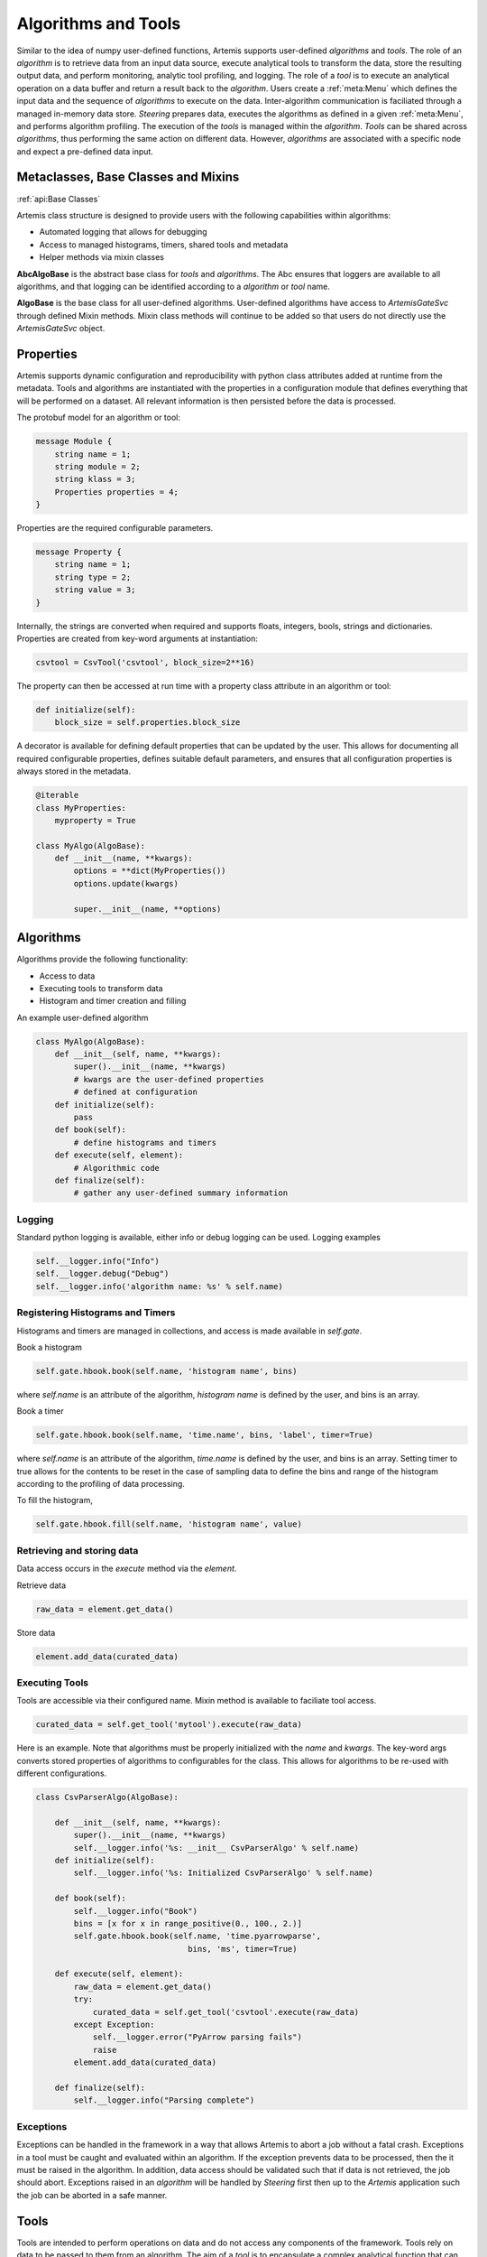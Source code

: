 .. Copyright © Her Majesty the Queen in Right of Canada, as represented
.. by the Minister of Statistics Canada, 2019.
..
.. Licensed under the Apache License, Version 2.0 (the "License");
.. you may not use this file except in compliance with the License.
.. You may obtain a copy of the License at
..
..     http://www.apache.org/licenses/LICENSE-2.0
..
.. Unless required by applicable law or agreed to in writing, software
.. distributed under the License is distributed on an "AS IS" BASIS,
.. WITHOUT WARRANTIES OR CONDITIONS OF ANY KIND, either express or implied.
.. See the License for the specific language governing permissions and
.. limitations under the License.

####################
Algorithms and Tools
####################
Similar to the idea of numpy user-defined functions, Artemis supports user-defined *algorithms* and *tools*. 
The role of an *algorithm* is to retrieve data from an input data source, execute analytical tools to transform the data, 
store the resulting output data, and perform monitoring, analytic tool profiling, and logging. The role of a *tool* 
is to execute an analytical operation on a data buffer and return a result back to the *algorithm*. Users create a :ref:`meta:Menu`
which defines the input data and the sequence of *algorithms* to execute on the data. 
Inter-algorithm communication is faciliated through a managed in-memory data store. *Steering* prepares data, executes 
the algorithms as defined in a given :ref:`meta:Menu`, and performs algorithm profiling. 
The execution of the *tools* is managed within the *algorithm*. 
*Tools* can be shared across *algorithms*, thus performing the same action on different data.  However, *algorithms* are associated with a specific 
node and expect a pre-defined data input.

Metaclasses, Base Classes and Mixins
------------------------------------
:ref:`api:Base Classes`

Artemis class structure is designed to provide users with the following capabilities within algorithms:

* Automated logging that allows for debugging
* Access to managed histograms, timers, shared tools and metadata
* Helper methods via mixin classes

**AbcAlgoBase** is the abstract base class for *tools* and *algorithms*. The Abc ensures that loggers are available to all algorithms, and that logging
can be identified according to a *algorithm* or *tool* name.

**AlgoBase** is the base class for all user-defined algorithms. User-defined algorithms have access to `ArtemisGateSvc` through defined Mixin methods. 
Mixin class methods will continue to be added so that users do not directly use the `ArtemisGateSvc` object.

Properties
----------
Artemis supports dynamic configuration and reproducibility with python class attributes added at runtime from the metadata. 
Tools and algorithms are instantiated with the properties in a configuration module that defines everything that will
be performed on a dataset. All relevant information is then persisted before the data is processed. 

The protobuf model for an algorithm or tool:

.. code-block:: protobuf
    
    message Module {
        string name = 1;
        string module = 2;
        string klass = 3;
        Properties properties = 4;
    }

Properties are the required configurable parameters.

.. code-block:: protobuf
    
    message Property {
        string name = 1;
        string type = 2;
        string value = 3;
    }

Internally, the strings are converted when required and supports floats, integers, bools, strings and dictionaries. 
Properties are created from key-word arguments at instantiation:

.. code-block:: python
    
    csvtool = CsvTool('csvtool', block_size=2**16)

The property can then be accessed at run time with a property class attribute in an algorithm or tool:

.. code-block:: python
    
    def initialize(self):
        block_size = self.properties.block_size

A decorator is available for defining default properties that can be updated by the user. This allows for
documenting all required configurable properties, defines suitable default parameters, and ensures that
all configuration properties is always stored in the metadata.

.. code-block:: python
    
    @iterable
    class MyProperties:
        myproperty = True
    
    class MyAlgo(AlgoBase):
        def __init__(name, **kwargs):
            options = **dict(MyProperties())
            options.update(kwargs)

            super.__init__(name, **options)

Algorithms
----------
Algorithms provide the following functionality:

* Access to data
* Executing tools to transform data
* Histogram and timer creation and filling

An example user-defined algorithm

.. code-block:: python

    class MyAlgo(AlgoBase):
        def __init__(self, name, **kwargs):
            super().__init__(name, **kwargs)
            # kwargs are the user-defined properties
            # defined at configuration 
        def initialize(self):
            pass
        def book(self):
            # define histograms and timers
        def execute(self, element):
            # Algorithmic code
        def finalize(self):
            # gather any user-defined summary information
Logging
^^^^^^^
Standard python logging is available, either info or debug logging can be used. 
Logging examples

.. code-block:: python
    
    self.__logger.info("Info")
    self.__logger.debug("Debug")
    self.__logger.info('algorithm name: %s' % self.name)

Registering Histograms and Timers
^^^^^^^^^^^^^^^^^^^^^^^^^^^^^^^^^
Histograms and timers are managed in collections, and access is made available in `self.gate`.

Book a histogram

.. code-block:: python
    
    self.gate.hbook.book(self.name, 'histogram name', bins)

where `self.name` is an attribute of the algorithm, `histogram name` is defined by the user, and bins is an array.

Book a timer

.. code-block:: python
    
    self.gate.hbook.book(self.name, 'time.name', bins, 'label', timer=True)

where `self.name` is an attribute of the algorithm, `time.name` is defined by the user, and bins is an array. Setting timer to true allows for the contents 
to be reset in the case of sampling data to define the bins and range of the histogram according to the profiling of data processing.

To fill the histogram,

.. code-block:: python
    
    self.gate.hbook.fill(self.name, 'histogram name', value)

Retrieving and storing data
^^^^^^^^^^^^^^^^^^^^^^^^^^^
Data access occurs in the *execute* method via the *element*. 

Retrieve data

.. code-block:: python
    
    raw_data = element.get_data()

Store data

.. code-block:: python
    
    element.add_data(curated_data)


Executing Tools
^^^^^^^^^^^^^^^
Tools are accessible via their configured name. Mixin method is available to faciliate tool access.

.. code-block:: python
    
    curated_data = self.get_tool('mytool').execute(raw_data)

Here is an example. Note that algorithms must be properly initialized with the *name* and *kwargs*. The key-word args
converts stored properties of algorithms to configurables for the class. This allows for algorithms to be re-used with different 
configurations.

.. code-block:: python

    class CsvParserAlgo(AlgoBase):

        def __init__(self, name, **kwargs):
            super().__init__(name, **kwargs)
            self.__logger.info('%s: __init__ CsvParserAlgo' % self.name)
        def initialize(self):
            self.__logger.info('%s: Initialized CsvParserAlgo' % self.name)

        def book(self):
            self.__logger.info("Book")
            bins = [x for x in range_positive(0., 100., 2.)]
            self.gate.hbook.book(self.name, 'time.pyarrowparse',
                                    bins, 'ms', timer=True)

        def execute(self, element):
            raw_data = element.get_data()
            try:
                curated_data = self.get_tool('csvtool'.execute(raw_data)
            except Exception:
                self.__logger.error("PyArrow parsing fails")
                raise
            element.add_data(curated_data)

        def finalize(self):
            self.__logger.info("Parsing complete")
                                                                                                                    
Exceptions
^^^^^^^^^^
Exceptions can be handled in the framework in a way that allows Artemis to abort a job without a fatal crash. 
Exceptions in a tool must be caught and evaluated within an algorithm. If the exception prevents data to
be processed, then the it must be raised in the algorithm. In addition, data access should be validated such that 
if data is not retrieved, the job should abort. Exceptions raised in an *algorithm* will be handled by *Steering* 
first then up to the *Artemis* application such the job can be aborted in a safe manner. 

Tools
-----
Tools are intended to perform operations on data and do not access any components of the framework. Tools
rely on data to be passed to them from an algorithm. The aim of a *tool* is to encapsulate a complex analytical
function that can be used standalone. In most cases, a *tool* in Artemis is simply a wrapper where the actual
tool may be in a seperate libary, module, etc.. For example, a machine learning algorithm such as a classifier
can be easily added to Artemis without any changes, simply importing the module.

From the example above, the *csvtool* is a wrapper to Apache Arrow csv reader which is low-level C++ code with python bindings.
The wrapper ensures that the configuration of the underlying tool is stored in metadata and the data is passed from the data store, 
to the algorithm then on to the tool.

.. code-block:: python
    
    @iterable
    class CsvToolOptions:

        # Add user-defined options for Artemis.CsvTool
        pass


    class CsvTool(ToolBase):

        def __init__(self, name, **kwargs):

            # Retrieves the default options from arrow
            # Updates with any user-defined options
            # Create a final dictionary to store all properties
            ropts = self._get_opts(ReadOptions(), **kwargs)
            popts = self._get_opts(ParseOptions(), **kwargs)
            copts = self._get_opts(ConvertOptions(), **kwargs)
            options = {**ropts, **popts, **copts, **dict(CsvToolOptions())}
            options.update(kwargs)

            super().__init__(name, **options)
            self.__logger.info(options)
            self._readopts = ReadOptions(**ropts)
            self._parseopts = ParseOptions(**popts)
            self._convertopts = ConvertOptions(**copts)
            self.__logger.info('%s: __init__ CsvTool', self.name)
            self.__logger.info("Options %s", options)

        def _get_opts(self, cls, **kwargs):
            options = {}
            for attr in dir(cls):
                if attr[:2] != '__' and attr != "escape_char":
                    options[attr] = getattr(cls, attr)
                    if attr in kwargs:
                        options[attr] = kwargs[attr]
            return options

        def initialize(self):
            pass
             def execute(self, block):
        '''
        Calls the read_csv module from pyarrow

        Parameters
        ----------
        block: pa.py_buffer

        Returns
        ---------
        pyarrow RecordBatch
        '''
        try:
            table = read_csv(block,
                             read_options=self._readopts,
                             parse_options=self._parseopts,
                             convert_options=self._convertopts)
        except Exception:
            self.__logger.error("Problem converting csv to table")
            raise
        # We actually want a batch
        # batch can be converted to table
        # but not vice-verse, we get batches
        # Should always be length 1 though (chunksize can be set however)
        batches = table.to_batches()
        self.__logger.debug("Batches %i", len(batches))
        for batch in batches:
            self.__logger.debug("Batch records %i", batch.num_rows)
        if len(batches) != 1:
            self.__logger.error("Table has more than 1 RecordBatches")
            raise Exception

        return batches[-1]


Developing Analytical Tools with Apache Arrow
---------------------------------------------

Introduction
^^^^^^^^^^^^

Artemis is primarily a Python project. However, there are some use cases, like file reading and chunking, 
where Artemis would benefit from a more performant, lower-level language, like C++. 
To properly integrate C++ code into Artemis, we would need to be able to pass our data (Apache Arrow datatypes) 
and IPC (Google Protocol Buffers) between Python and C++ scripts. 
Google's Protocol Buffers are already language-neutral, but getting the same behaviour from Apache Arrow, 
we will need to explore a little bit. In this section we discuss:

* Methods to implement lower-level/slower parts of Artemis in C++.
* How to Interface C++ projects with Python.
* How to Pass Arrow datatypes between Python and C++.
* How to develop a configurable analytical tool for Artemis.  

Planning
^^^^^^^^
* Wrap a simple C++ class with Cython and access the resulting module from Python.
* Write a simple C++ class that uses Apache Arrow datatypes.
* Modify the C++ class to wrap the C++ Arrow datatypes for Python using Apache Arrow's arrow_python library.
* Cythonize a C++ class that uses Apache Arrow's arrow_python library to convert to and from Arrow datatypes.

.. _Basic Cython:

Basic Cython
^^^^^^^^^^^^
Cython is a Python module that takes C++ code and template files(s) (.pyx, .pxd) and automatically creates a 
Python wrapper for the C++ code using the Python/C++ API. This process generates a new C++ file, 
which is then compiled into a shared object library. From that point, you can import the module as usual. 
Note that shared object files take precedence over Python files for Python imports: "import thing" 
will import thing.so over thing.py if both exist in the search path. When you call this new module, 
while the interface is Python, it is actually running compiled C++ code behind the scenes.

We are using it because it is simple and it is standard. Many Python/C++ projects use Cython in some way, 
including Apache Arrow.

**Example Cython Template**

Important note: only functions, classes and attributes defined in the template are made accessible to Python. 
These templates are also written in Cython, a slightly extended version of Python which allows for static typing and the use of certain C libraries.

For the following examples, assume there is a Thing.h and a Thing.cpp file.

.pxd

This file is similar to a C/C++ header and defines which functions, classes and attributes will be made available to Python. For example:


.. code-block:: cython
    
    # thing.pxd
    cdef extern from "Thing.h":
        cdef cppclass Thing:
            Thing(c_type init_arg) except +
            c_type attribute
            c_type function(c_type arg)

Where c_type would be replaced by an actual type, either by importing from the C++ standard library (from libcpp import bool as c_bool) 
or using a type with automatic conversion (float). Notice that the constructor is followed by "except +". 
This attempts to translate any C++ errors to their appropriate Python counterpart. 
For more information on error-handling, look here.

.. code-block:: cython
    
    # py_thing.pyx
    
    # distutils: sources = CPP_SOURCE_FILE
    # distutils: language = c++

    from Thing cimport Thing as _Thing
    cdef class Thing:
        cdef _Thing *c_self
        
        def __cinit__(self, c_type init_arg):
            self.c_self = new _Thing(init_arg)
        
        def function(self, c_type arg):
            return self.c_self.function(arg)

        @property
        def attribute(self):
            return self.c_self.attribute

        @attribute.setter
        def attribute(self, value):
            self.c_self.attribute = value
        
        def __dealloc__(self):
            del self.c_self

A few key things:
* `__cinit__` runs once at startup and is used to create the internal C++ object.
* `__dealloc__` runs once at teardown and is used to free any memory currently in use by the program.
* To get/set attributes, you need to use the property and setter decorators. These define interactions with the attribute.


**Type Conversion**

The original C++ class still expects and returns C++ types. In some cases, these are not compatible with Python types. 
Generally, standard types like int, float, double and bool convert automatically. 
The main exceptions are strings, whether they're character pointers or from the standard library's string class. 
For these, convert as follows: C/C++ string ↔ Python bytes ↔ Python str. To make interfacing with the program easy, 
this should be handled in the .pyx file under the property and setter decorators; expect a str from the user, 
convert to bytes internally and pass the bytes object as an argument to C++ object.

To include the proper C/C++ type in the Cython files, you can pull from the C (libc) and C++ (libcpp) standard libraries in Cython. 
Among others, libcpp supports bools, strings, vectors, maps and shared pointers, and libc's stdint (standard integer) library supports C integers (uint8_t, etc.).

.. code-block:: cython
    
    # thing.pxd
    cdef extern from "Thing.h":
        cdef cppclass CThing:
            c_string string_arg

.. code-block:: cython
    
    # py_thing.pxd
    
    from Thing cimport *  # pull in objects from .pxd
    cdef class Thing:
        cdef CThing *c_thing
        
        def __init__(self, string_arg):
            self.string_arg = string_arg
        
        @property
        def string_arg(self):
            return (self.c_thing.string_arg).decode('utf8')
        
        @string_arg.setter
        def string_arg(self, value):
            if isinstance(value, str):
                self.c_thing.string_arg = value.encode('utf8')
            else:
                self.c_thing.string_arg = value

Now, when anyone accesses the attribute string_arg, it's converted to the appropriate type.

**Building with Cython: The Setup File**

Setup.py controls the Cython build process, including the compilation for the C++ files. The easiest way seems to be to define the module as an extension,
add Cython arguments to it and then cythonize.

.. code-block:: python
    
    # setup.py
    from distutils.core import setup, Extension
    from Cython.Build import cythonize
    ext_modules = [Extension(name='MODULE_NAME', sources=['YOUR_PYX_HERE'])]
    for ext in ext_modules:
        ext.include_dirs.append('PATH/TO/HEADERS/TO/INCLUDE')
        ext.library_dirs.extend(['DIRS/TO/ADD/TO/LIBRARY/SEARCH/PATH'])
        ext.libraries.extend(['LIBRARY_TO_LINK_TO'])
        ext.extra_compile_args.append('-std=c++11')
        ext.extra_link_args.append('-Wl,-rpath,$ORIGIN')
    setup(ext_modules=cythonize(ext.modules),)

Running `python setup.py build_ext --inplace` will cythonize the extension.
Filling in more options in setup (version, packages, name, etc.) will let you install the final package 
with the Cython files compiled at install time.

For a complete example, include notebooks/wrapping-with-cython.md

Apache Arrow in C++
^^^^^^^^^^^^^^^^^^^

Apache Arrow develops first in C++ and then creates bindings for a number of other languages, 
including Python. So the C++ implementation includes some functionality that has not yet been 
implemented in other languages.

**Including Modules**

Every major Apache Arrow module (csv, io, etc.) has an API. 
To interact with that module, you only need to include the corresponding API. 
For general Arrow objects: #include <arrow/api.h>. 
For specialized modules: #include <arrow/lowercase_module_name/api.h>, like <arrow/csv/api.h>.

**Apache Arrow's Encapsulation Style**

Constructors for all classes are protected. To create an instance of a class, you need to create a shared pointer of that object type 
(e.g. for arrow::Table, I would make std::shared_ptr<arrow::Table> table) and pass this shared_pointer to a static method from that class. 
This static method accesses the constructor and creates the new instance at the shared pointer's location in memory. 
The user never handles the actual object, only the shared pointer to the object.

.. code-block:: cpp

    #include <arrow/api.h>
    #include <arrow/io/api.h>
    int main() {
        // Create a shared pointer for a future arrow::io::ReadableFile
        std::shared_ptr<arrow::io::ReadableFile> file;
        // Put an arrow::io::ReadableFile object at file's location
        arrow::Status st = arrow::io::ReadableFile::Open(file_name, memory_pool, &file);
        // Ensure the read was successful
        if (!st.ok()) {
            std::cerr << st.ToString() << std::endl;
            exit(EXIT_FAILURE);
        }
        return EXIT_SUCCESS;
    }

This doesn't have any real effect on Python development–Arrow's pyarrow/Cython API handles this–but is crucial for C++ development with the library.

Next, do the linking to Apache Arrow's C++ Libraires
`g++ -std=c++11 YOUR_FILE.cpp -I/ARROW/INCLUDE/PATH -L/ARROW/LIBRARY/PATH -larrow -o EXECUTABLE_NAME`

Arrow's pyarrow wheels comes with the prebuilt C++ dependencies bundled inside. These can be linked against, but they're not intended for that purpose and they're missing some newer components. They also stand a good chance of losing support in the next release (1.0) as the build system grows more complicated.
Arrow's arrow-cpp Conda package is built with the C++11 ABI (application binary interface). 
This means that systems using GCC <5.1 cannot link against these libraries. 
Even if you rebuild arrow-cpp from source with your compiler, 
the libraries it depends on are also built with this higher ABI. 
To get it to work, you would need to rebuild Arrow and all of its many, many dependencies from source. 

Alternatively, you can install gcc and g++ >5.1 inside your Conda environment. In conda, their library is managed by pkg-config, which can be used to locate
the library and headers. See the CMakeLists file below as an example.

Here is an example using the Arrow C++ csv reader in a C++ program.

.. code-block:: cpp
    
    // simple_csv_reader.cpp

    #include <iostream>

    #include <arrow/api.h>
    #include <arrow/io/api.h>
    #include <arrow/csv/api.h>

    int main() {
        arrow::MemoryPool* pool = arrow::default_memory_pool();
        std::shared_ptr<arrow::Table> table;
        
        // Get input stream
        std::shared_ptr<arrow::io::ReadableFile> file;  // this is a subclass of InputStream
        arrow::Status st = arrow::io::ReadableFile::Open("sample.csv", pool, &file);
        if (!st.ok()) {
            std::cerr << st.ToString() << std::endl;
            return EXIT_FAILURE;
        }
                                            
        // Generate the table from CSV
        std::shared_ptr<arrow::csv::TableReader> reader;
        st = arrow::csv::TableReader::Make(pool, file,
                                           arrow::csv::ReadOptions::Defaults(),
                                           arrow::csv::ParseOptions::Defaults(),
                                           arrow::csv::ConvertOptions::Defaults(),
                                           &reader);
        if (!st.ok()) {
            std::cerr << st.ToString() << std::endl;
            return EXIT_FAILURE;
        }
        st = reader->Read(&table);
        if (!st.ok()) {
            std::cerr << st.ToString() << std::endl;
            return EXIT_FAILURE;
        }
        
        // Read out the table
        for (int i=0; i < table->num_columns(); i++) {
                std::cout << "column " << i << "--";
                std::cout << "num_records:" << table->column(i)->length() << ", ";
                std::cout << "datatype:" << *(table->column(i)->type()) << ", ";
                std::cout << "data:" << *(table->column(i)->data()->chunk(0)) << std::endl;
        }

        return 0;
    }

Next, build with g++ (install gcc_linux-64 and gxx_linux-64 with Conda if your GCC < 5):
`$CXX -std=c++11 simple_csv_reader.cpp -I/PATH/TO/ARROW/HEADERS -L/PATH/TO/ARROW/LIBRARY -larrow -o test`

The first -I is an uppercase i, the second is a lowercase L.

To build with CMake:

.. code-block:: bash

    mkdir build && cd build
    cmake ..
    make
    cd .. && rm -r build

.. code-block:: bash
    
    # CMakeLists.txt

    cmake_minimum_required (VERSION 2.8)

    # Project settings
    project (simple-arrow)

    if ($ENV{CONDA_PREFIX} STREQUAL "")
        message (FATAL_ERROR "No active Conda environment found.")
    endif()

    set (VENV $ENV{CONDA_PREFIX})

    # Must use C++11
    set (CMAKE_CXX_FLAGS "${CMAKE_CXX_FLAGS} -std=c++11")

    # Include Arrow
    find_package(PkgConfig)

    if (PkgConfig_FOUND)
        pkg_check_modules (ARROW REQUIRED arrow)
        link_directories (${ARROW_LIBRARY_DIRS})
        set (LIBS arrow)
        set (INCLUDE_DIRS ${ARROW_INCLUDE_DIRS})
    else()
        find_library (ARROW_LIB NAME arrow PATHS ${VENV}/lib)
        set (LIBS ${ARROW_LIB})
        set (INCLUDE_DIRS ${VENV}/include)  # default install location for Arrow headers
    endif()

    include_directories (${INCLUDE_DIRS})
    add_executable (run ${PROJECT_SOURCE_DIR}/simple_csv_reader.cpp)
    target_link_libraries (run ${LIBS})

For additional documentation, refer to Apache Arrow

* `Apache Arrow C++ Implementation Docs <https://arrow.apache.org/docs/cpp/index.html>`_
* `Apache Arrow C++ Reference <https://arrow.apache.org/docs/cpp/namespacearrow.html>`_
* `Apache Arrow C++ source <https://github.com/apache/arrow/tree/master/cpp>`_

Wrapping C++ Arrow Objects as Python Objects
^^^^^^^^^^^^^^^^^^^^^^^^^^^^^^^^^^^^^^^^^^^^

Under the hood, Apache Arrow objects in Python are C++ objects with a Python wrapper over top. To pass these objects between languages, we just need to wrap and unwrap them. Fortunately, Arrow provides a C++/Python API for this. It's part of the arrow_python library, which comes standard with Conda installations of arrow-cpp and (while they're still supported) PyPi installations of pyarrow.
Using the arrow_python Library
At this stage, we're using the library through a C++ script. This complicates the dependencies a little. The arrow_python library assumes there is an active Python environment, so we will need to include the appropriate Python headers and shared library to activate it properly. Note that all elements from this library have the namespace arrow::py.
In addition to the usual Apache Arrow C++ includes, add the following:

.. code-block:: cpp
    
    #include <Python.h>; #if you're in Conda, this is in $CONDA_PREFIX/include/Python3.7m/Python.h, replacing "Python3.7m" for whatever version of Python you're running.
    #include <arrow/python/pyarrow.h>
    // Initialize the Python environment
    Py_Initialize();
    // Import pyarrow and associated wrapping/unwrapping functions
    if (arrow::py::import_pyarrow() != 0) {
        std::cerr << "Fatal error - pyarrow import failure" << std::endl;
        exit(EXIT_FAILURE);
    }

Once you've imported the pyarrow module, you have access to functions to wrap/unwrap the following types:

* `arrow::Array`
* `arrow::Buffer`
* `arrow::Column` (may be discontinued; Arrow considering removing this type)
* `arrow::DataType`
* `arrow::Field`
* `arrow::RecordBatch`
* `arrow::Schema`
* `arrow::Table`
* `arrow::Tensor`

It also includes functions to check if a PyObject is the Python equivalent of one of those types.

* Wrapping: `PyObject *wrap_array(const std::shared_ptr<arrow::Array> &array)`
* Unwrapping: `arrow::Status unwrap_array(PyObject *obj, std::shared_ptr<arrow::Array> *out)`
* Validating type: `bool is_array(PyObject *obj)`

The function naming scheme is the same for other Arrow objects.

Example code:

.. code-block:: cpp
    
    // Holder.h

    #ifndef HOLDER_H
    #define HOLDER_H
    #include <iostream>
    #include <Python.h>
    #include <arrow/api.h>
    #include <arrow/python/pyarrow.h>
    class Holder {
        public:
            Holder();
            PyObject* create_array();
            std::shared_ptr<arrow::Array> unwrap_array(PyObject* py_array);
       };
    #endif

.. code-block:: cpp
    
    // Holder.cpp

    #include "Holder.h"

    Holder::Holder() {
    /* Initialize class and activate Arrow's C++ pyarrow API */
    Py_Initialize();  // only needed when running in C++
    if (arrow::py::import_pyarrow() != 0) {
        std::cerr << "FATAL ERROR - pyarrow import failure" << std::endl;
        exit(EXIT_FAILURE);
        }
    }
    PyObject* Holder::create_array() {
        // Build a C++ arrow::Array
        std::shared_ptr<arrow::Array> array;
        arrow::Int64Builder builder;
        for (int i=0; i < 5; ++i) {
            builder.Append(i);
        }
        arrow::Status st = builder.Finish(&array);
        if (!st.ok()) {
            std::cerr << "ERROR - building the array failed" << std::endl;
            exit(EXIT_FAILURE);
        }
                                                                                        
        // Wrap the array as a Python object
        return arrow::py::wrap_array(array);
    }
    std::shared_ptr<arrow::Array> Holder::unwrap_array(PyObject* py_array) {
        std::shared_ptr<arrow::Array> array;
        arrow::Status st = arrow::py::unwrap_array(py_array, &array);
        if (!st.ok()) {
            std::cerr << "ERROR - unwrapping the PyObject failed" << std::endl;
            exit(EXIT_FAILURE);
        }
        return array;
    }

    int main() {
        Holder holder;
        auto py_array = holder.create_array();
        auto array = holder.unwrap_array(py_array);    
                                                                                                                                                
        // Print resulting array
        auto int64_array = std::static_pointer_cast<arrow::Int64Array>(array);
        for (int i=0; i < array.get()->length(); i++) {
            std::cout << int64_array->Value(i) << " ";
        }
        std::cout << std::endl;
        return EXIT_SUCCESS;
    }

To build: include Python.h and arrow headers, and link against the arrow, arrow_python and python libraries. 
Install gcc_linux-64 and gxx_linux-64 from conda if your GCC < 5.
`$CXX -std=c++11 Holder.cpp -I$CONDA_PREFIX/include -I$CONDA_PREFIX/python37m -L$CONDA_PREFIX/lib -larrow -larrow_python -lpython3.7m -o test`

`Apache Arrow documentation for the C++ API <https://arrow.apache.org/docs/python/extending.html#c-api>`_

Putting it all together
^^^^^^^^^^^^^^^^^^^^^^^

From the previous steps, we have:

* Cython template files
* Python setup.py file
* C++ class (header and source) using Apache Arrow

We just need to bring them together. There are two options here, depending on how we want to Connect C++ Apache Arrow and Python. 
If the C++ code already handles the conversion to Python types, the exposed functions (ones in the Cython templates) 
are already pretty much Python-native and no complicated conversion is necessary. You can ignore that it's an Arrow datatype altogether. The conversion happens automatically. See:

.. code-block:: cpp
    
    // array_funcs.h

    #include <iostream>

    #include <Python.h>
    #include <arrow/api.h>
    #include <arrow/python/pyarrow.h>

    PyObject* create_array(int n);

array_funcs.cpp

.. code-block:: cpp
    
    // array_funcs.cpp

    #include "array_funcs.h"

    int active = 0;

    PyObject* create_array(int n) {
        if (!active) {
            if (arrow::py::import_pyarrow() != 0) {
                std::cerr << "FATAL_ERROR - pyarrow import failure" << std::endl;
                exit(EXIT_FAILURE);
            }
            active = 1;
            }
        }
        std::shared_ptr<arrow::Array> array;
        arrow::Int64Builder builder;
        for (int i=0; i < n; i++) {
            builder.Append(i);
        }
        arrow::Status st = builder.Finish(&array);
        if (!st.ok()) {
            std::cerr << "ERROR - building the array failed" << std::endl;
            exit(EXIT_FAILURE);
        }
        return arrow::py::wrap_array(array);
    }

.. code-block:: cython
    
    # py_array_funcs.pyx

    # distutils: sources = array_funcs.cpp
    # distutils: language = c++
    # cython: language_level = 3

    cdef extern from "array_funcs.h":
        cdef create_array(int n);
        
    def py_create_array(int n):
        return create_array(n)

Next, create the setup.py file to build the extension.

.. code-block:: python
    
    # setup.py
    from distutils.core import setup, Extension
    from Cython.Build import cythonize

    import os
    import numpy as np
    import pyarrow as pa

    ext_modules = [Extension('holder', ['holder.pyx']), Extension('py_array_funcs', ['py_array_funcs.pyx'])]

    for ext in ext_modules:
        ext.include_dirs.append(np.get_include())
        ext.include_dirs.append(pa.get_include())
        ext.libraries.extend(pa.get_libraries())
        ext.library_dirs.extend(pa.get_library_dirs())
                    
        # force C++11 usage
        if os.name == 'posix':
            ext.extra_compile_args.append('-std=c++11')
        
        ext.extra_compile_args.append('-w')  # disable warnings
    
    setup(ext_modules=cythonize(ext_modules),)

Then, run the build `setup.py build_ext --inplace`

This fits some use cases but others. It only allows for the C++ scripts to send Arrow object to Python. 
You can't send Python Arrow objects and pass them to the C++ portion of the project. If you need two-way communication, 
it's a little more complicated and you have to use Apache Arrow's Cython support. Below is an example using pyarrow with Cython (no C++), that involves

* Create a module in pyx file(s) in slightly modified python.
* Create the setup file to set the build parameters for the module
* Run the setup

.. code-block:: cython
    
    # attributes.pyx

    # distutils: language = c++
    # cython: language_level=3

    from pyarrow.lib cimport *

    def get_array_length(obj):
        cdef shared_ptr[CArray] arr = pyarrow_unwrap_array(obj)
        if arr == NULL:
            raise TypeError('not an array')
        return arr.get().length()

    def get_array_type(obj):
        cdef shared_ptr[CArray] arr = pyarrow_unwrap_array(obj)
        if arr == NULL:
            raise TypeError('not an array')
        return pyarrow_wrap_data_type(arr.get().type())

Notice that this looks a lot more like C++ than previous Cython examples. When this is compiled by Cython, it'll become C++ code. We need to be able to pass pyarrow objects between our Python program and this soon-to-be-C++ module. These are not inherently compatible so we need to take certain steps.
We define a C++ shared pointer of our Arrow datatype (array, in this case).
Arrow types in Cython are C[ARROW_OR_C++_NAME]. Array --> CArray


Unwrap the Python object to expose the C++ shared pointer underneath. This is possible because pyarrow is a collection of Python bindings to the original C++ code.
We now have a pointer, so we need to append .get() to access the array itself.

Similarly, to return a C++ type, we need to wrap it with the Python bindings.For reference, the equivalent Python-only script is below.

.. code-block:: python
 
    import pyarrow as pa

    def py_get_array_length(arr):
        return len(arr)

    def py_get_array_type(arr):
        return arr.type
        

setup.py 

.. code-block:: python
    
    # setup.py

    from distutils.core import setup, Extension
    from Cython.Build import cythonize

    import os
    import numpy as np  # arrow to remove dependency with new release
    import pyarrow as pa

    ext_modules = [Extension('attributes', ['attributes.pyx'])]

    for ext in ext_modules:
        ext.include_dirs.append(np.get_include())
        ext.include_dirs.append(pa.get_include())
        ext.libraries.extend(pa.get_libraries())
        ext.library_dirs.extend(pa.get_library_dirs())
                    
        # force c++11 usage or bad stuff happens
        if os.name == 'posix':
            ext.extra_compile_args.append('-std=c++11')
                                        
    setup(ext_modules=cythonize(ext_modules),)  # note the comma

Build with `setup.py build_ext --inplace`

In your script, the attributes module can be used

.. code-block:: python
    
    import pyarrow as pa
    import numpy as np
    import attributes

    arr = pa.array(np.arange(100000))
    attributes.get_array_length(arr)
    attributes.get_array_type(arr)

The best approach is when this is combined with C++ such that the pyarrow/Cython interaction acts as a go-between for Python and C++. 
When Python tries to pass a Python Arrow datatype to C++, it has to pass through the pyarrow/Cython layer where it's converted to the corresponding 
C++ type before reaching the actual C++ code. It's exactly like the **Type Conversion** example with str to bytes to C/C++ strings in the :ref:`Basic Cython`, 
except using Arrow objects. Apache Arrow supplies Cython versions of their objects through their pyarrow.includes.common and pyarrow.includes.libarrow libraries. 
They also supply common tools through pyarrow.compat. These are generally useful.

* .pxd: pull the native-C++ objects into Cython, including their c_types. By convention, these are denoted by their original name prefixed with a "C" (Array → CArray). 
* .pyx: define the Python functions and bundle an instance of the corresponding C++ function inside. If necessary, make any modifications to arguments/return values for them to be correctly interpreted by the target language before passing to the C object/passing the return value to Python.
* .py: import only the necessary functions/classes from the .pyx. This is the file the end-user will import.

For a more complete example of extending the Arrow libraries and building bindings, see our `fixed-width file reader <https://github.com/ke-noel/fwfr>`_ project on GitHub.

